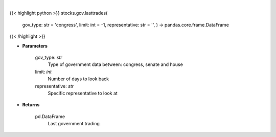 .. role:: python(code)
    :language: python
    :class: highlight

|

.. raw:: html

    <h3>
    > Get last government trading [Source: quiverquant.com]
    </h3>

{{< highlight python >}}
stocks.gov.lasttrades(
    gov\_type: str = 'congress',
    limit: int = -1, representative: str = '',
    ) -> pandas.core.frame.DataFrame
{{< /highlight >}}

* **Parameters**

    gov_type: *str*
        Type of government data between: congress, senate and house
    limit: *int*
        Number of days to look back
    representative: *str*
        Specific representative to look at

    
* **Returns**

    pd.DataFrame
        Last government trading
    